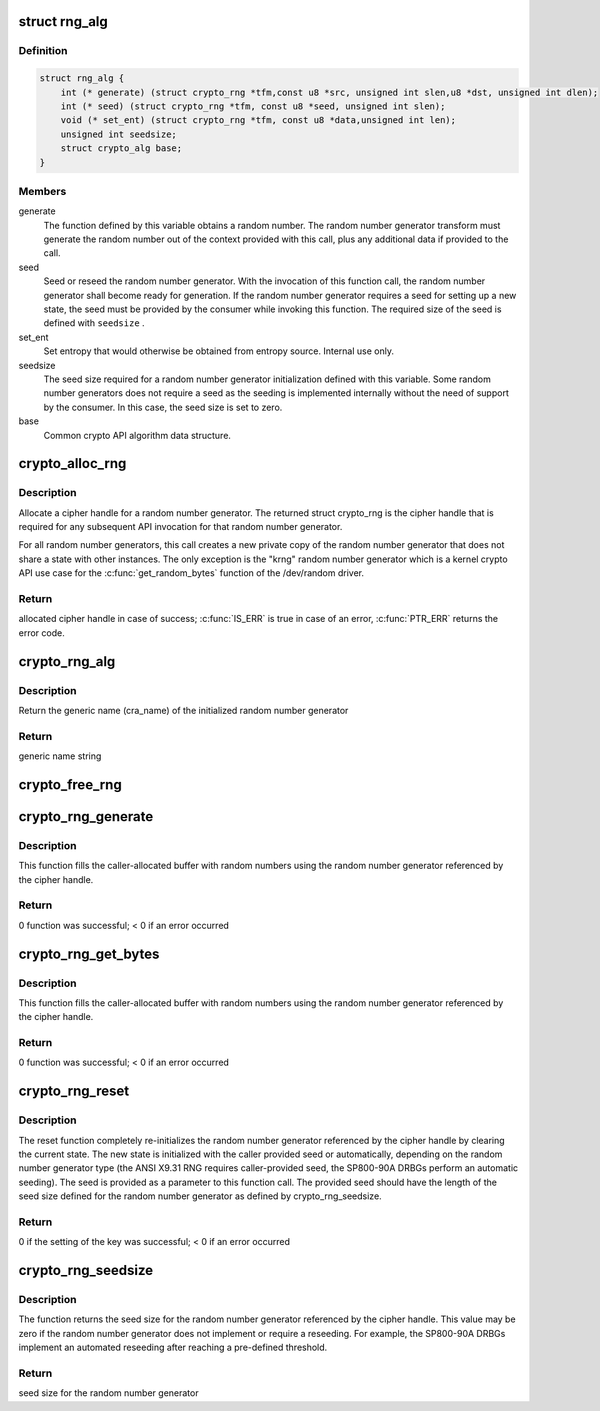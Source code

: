 .. -*- coding: utf-8; mode: rst -*-
.. src-file: include/crypto/rng.h

.. _`rng_alg`:

struct rng_alg
==============

.. c:type:: struct rng_alg

    random number generator definition

.. _`rng_alg.definition`:

Definition
----------

.. code-block:: c

    struct rng_alg {
        int (* generate) (struct crypto_rng *tfm,const u8 *src, unsigned int slen,u8 *dst, unsigned int dlen);
        int (* seed) (struct crypto_rng *tfm, const u8 *seed, unsigned int slen);
        void (* set_ent) (struct crypto_rng *tfm, const u8 *data,unsigned int len);
        unsigned int seedsize;
        struct crypto_alg base;
    }

.. _`rng_alg.members`:

Members
-------

generate
    The function defined by this variable obtains a
    random number. The random number generator transform
    must generate the random number out of the context
    provided with this call, plus any additional data
    if provided to the call.

seed
    Seed or reseed the random number generator.  With the
    invocation of this function call, the random number
    generator shall become ready for generation.  If the
    random number generator requires a seed for setting
    up a new state, the seed must be provided by the
    consumer while invoking this function. The required
    size of the seed is defined with \ ``seedsize``\  .

set_ent
    Set entropy that would otherwise be obtained from
    entropy source.  Internal use only.

seedsize
    The seed size required for a random number generator
    initialization defined with this variable. Some
    random number generators does not require a seed
    as the seeding is implemented internally without
    the need of support by the consumer. In this case,
    the seed size is set to zero.

base
    Common crypto API algorithm data structure.

.. _`crypto_alloc_rng`:

crypto_alloc_rng
================

.. c:function:: struct crypto_rng *crypto_alloc_rng(const char *alg_name, u32 type, u32 mask)

    - allocate RNG handle

    :param const char \*alg_name:
        is the cra_name / name or cra_driver_name / driver name of the
        message digest cipher

    :param u32 type:
        specifies the type of the cipher

    :param u32 mask:
        specifies the mask for the cipher

.. _`crypto_alloc_rng.description`:

Description
-----------

Allocate a cipher handle for a random number generator. The returned struct
crypto_rng is the cipher handle that is required for any subsequent
API invocation for that random number generator.

For all random number generators, this call creates a new private copy of
the random number generator that does not share a state with other
instances. The only exception is the "krng" random number generator which
is a kernel crypto API use case for the \ :c:func:`get_random_bytes`\  function of the
/dev/random driver.

.. _`crypto_alloc_rng.return`:

Return
------

allocated cipher handle in case of success; \ :c:func:`IS_ERR`\  is true in case
of an error, \ :c:func:`PTR_ERR`\  returns the error code.

.. _`crypto_rng_alg`:

crypto_rng_alg
==============

.. c:function:: struct rng_alg *crypto_rng_alg(struct crypto_rng *tfm)

    obtain name of RNG

    :param struct crypto_rng \*tfm:
        cipher handle

.. _`crypto_rng_alg.description`:

Description
-----------

Return the generic name (cra_name) of the initialized random number generator

.. _`crypto_rng_alg.return`:

Return
------

generic name string

.. _`crypto_free_rng`:

crypto_free_rng
===============

.. c:function:: void crypto_free_rng(struct crypto_rng *tfm)

    zeroize and free RNG handle

    :param struct crypto_rng \*tfm:
        cipher handle to be freed

.. _`crypto_rng_generate`:

crypto_rng_generate
===================

.. c:function:: int crypto_rng_generate(struct crypto_rng *tfm, const u8 *src, unsigned int slen, u8 *dst, unsigned int dlen)

    get random number

    :param struct crypto_rng \*tfm:
        cipher handle

    :param const u8 \*src:
        Input buffer holding additional data, may be NULL

    :param unsigned int slen:
        Length of additional data

    :param u8 \*dst:
        output buffer holding the random numbers

    :param unsigned int dlen:
        length of the output buffer

.. _`crypto_rng_generate.description`:

Description
-----------

This function fills the caller-allocated buffer with random
numbers using the random number generator referenced by the
cipher handle.

.. _`crypto_rng_generate.return`:

Return
------

0 function was successful; < 0 if an error occurred

.. _`crypto_rng_get_bytes`:

crypto_rng_get_bytes
====================

.. c:function:: int crypto_rng_get_bytes(struct crypto_rng *tfm, u8 *rdata, unsigned int dlen)

    get random number

    :param struct crypto_rng \*tfm:
        cipher handle

    :param u8 \*rdata:
        output buffer holding the random numbers

    :param unsigned int dlen:
        length of the output buffer

.. _`crypto_rng_get_bytes.description`:

Description
-----------

This function fills the caller-allocated buffer with random numbers using the
random number generator referenced by the cipher handle.

.. _`crypto_rng_get_bytes.return`:

Return
------

0 function was successful; < 0 if an error occurred

.. _`crypto_rng_reset`:

crypto_rng_reset
================

.. c:function:: int crypto_rng_reset(struct crypto_rng *tfm, const u8 *seed, unsigned int slen)

    re-initialize the RNG

    :param struct crypto_rng \*tfm:
        cipher handle

    :param const u8 \*seed:
        seed input data

    :param unsigned int slen:
        length of the seed input data

.. _`crypto_rng_reset.description`:

Description
-----------

The reset function completely re-initializes the random number generator
referenced by the cipher handle by clearing the current state. The new state
is initialized with the caller provided seed or automatically, depending
on the random number generator type (the ANSI X9.31 RNG requires
caller-provided seed, the SP800-90A DRBGs perform an automatic seeding).
The seed is provided as a parameter to this function call. The provided seed
should have the length of the seed size defined for the random number
generator as defined by crypto_rng_seedsize.

.. _`crypto_rng_reset.return`:

Return
------

0 if the setting of the key was successful; < 0 if an error occurred

.. _`crypto_rng_seedsize`:

crypto_rng_seedsize
===================

.. c:function:: int crypto_rng_seedsize(struct crypto_rng *tfm)

    obtain seed size of RNG

    :param struct crypto_rng \*tfm:
        cipher handle

.. _`crypto_rng_seedsize.description`:

Description
-----------

The function returns the seed size for the random number generator
referenced by the cipher handle. This value may be zero if the random
number generator does not implement or require a reseeding. For example,
the SP800-90A DRBGs implement an automated reseeding after reaching a
pre-defined threshold.

.. _`crypto_rng_seedsize.return`:

Return
------

seed size for the random number generator

.. This file was automatic generated / don't edit.

